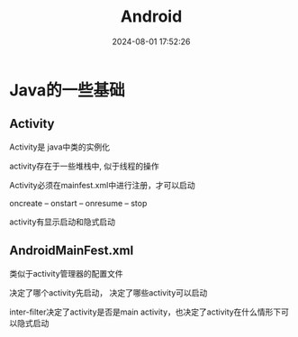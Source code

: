 #+title: Android
#+date: 2024-08-01 17:52:26
#+hugo_section: docs
#+hugo_bundle: client/base/android
#+export_file_name: index
#+hugo_weight: 2
#+hugo_draft: false
#+hugo_auto_set_lastmod: t
#+hugo_custom_front_matter: :bookCollapseSection false

* Java的一些基础
** Activity
   Activity是 java中类的实例化

   activity存在于一些堆栈中, 似于线程的操作

   Activity必须在mainfest.xml中进行注册，才可以启动

   oncreate -- onstart -- onresume -- stop

   activity有显示启动和隐式启动

** AndroidMainFest.xml
   类似于activity管理器的配置文件

   决定了哪个activity先启动， 决定了哪些activity可以启动

   inter-filter决定了activity是否是main activity，也决定了activity在什么情形下可以隐式启动
